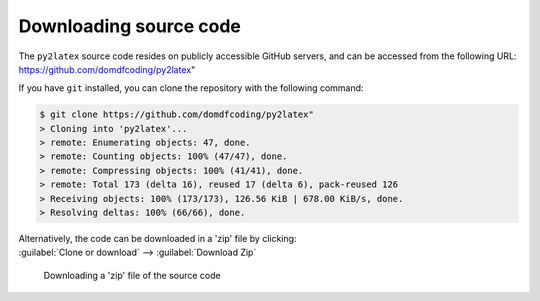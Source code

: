 *******************************
Downloading source code
*******************************

The ``py2latex`` source code resides on publicly accessible GitHub servers,
and can be accessed from the following URL: https://github.com/domdfcoding/py2latex"

If you have ``git`` installed, you can clone the repository with the following command:

.. code-block:: bash

    $ git clone https://github.com/domdfcoding/py2latex"
    > Cloning into 'py2latex'...
    > remote: Enumerating objects: 47, done.
    > remote: Counting objects: 100% (47/47), done.
    > remote: Compressing objects: 100% (41/41), done.
    > remote: Total 173 (delta 16), reused 17 (delta 6), pack-reused 126
    > Receiving objects: 100% (173/173), 126.56 KiB | 678.00 KiB/s, done.
    > Resolving deltas: 100% (66/66), done.

| Alternatively, the code can be downloaded in a 'zip' file by clicking:
| :guilabel:`Clone or download` -->  :guilabel:`Download Zip`

.. figure:: git_download.png
    :alt: Downloading a 'zip' file of the source code.

    Downloading a 'zip' file of the source code